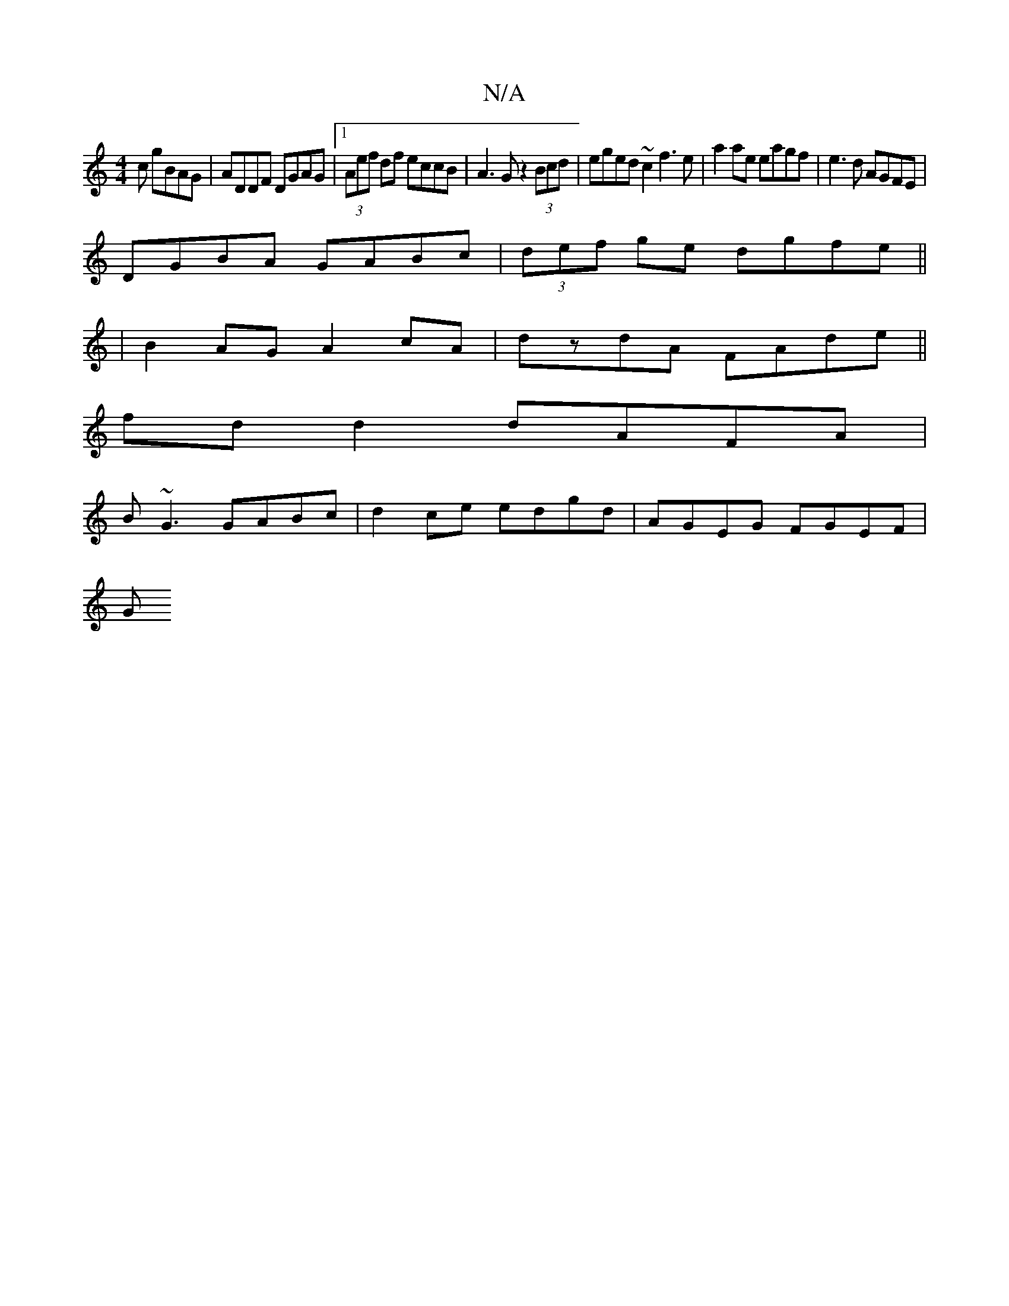 X:1
T:N/A
M:4/4
R:N/A
K:Cmajor
c gBAG | ADDF DGAG |1 (3Aef df eccB | A3 G z2 (3Bcd | eged ~c2 f3e | a2 ae eagf | e3d AGFE |
DGBA GABc | (3def ge dgfe ||
| B2AG A2cA |dzdA FAde ||
fd d2 dAFA |
B ~G3 GABc | d2 ce edgd | AGEG FGEF |
G